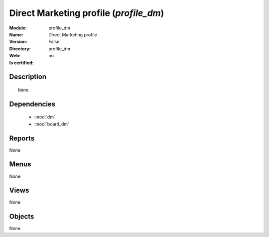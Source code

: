 
.. module:: profile_dm
    :synopsis: Direct Marketing profile
    :noindex:
.. 

.. raw:: html

    <link rel="stylesheet" href="../_static/hide_objects_in_sidebar.css" type="text/css" />

Direct Marketing profile (*profile_dm*)
=======================================
:Module: profile_dm
:Name: Direct Marketing profile
:Version: False
:Directory: profile_dm
:Web: 
:Is certified: no

Description
-----------

::

  None

Dependencies
------------

 * :mod:`dm`
 * :mod:`board_dm`

Reports
-------

None


Menus
-------


None


Views
-----


None



Objects
-------

None
